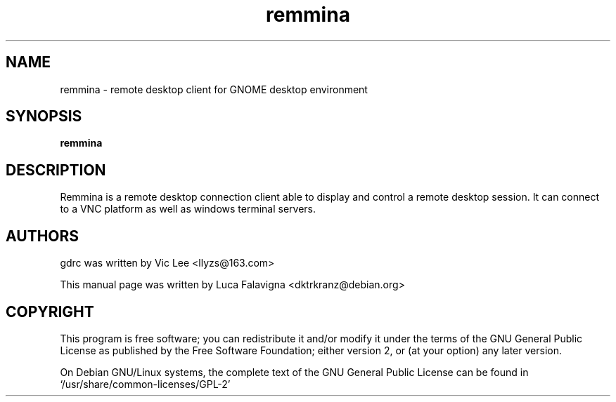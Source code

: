 .TH remmina 1 2009-12-12 "remmina"
.SH NAME
remmina \- remote desktop client for GNOME desktop environment
.SH SYNOPSIS
.B remmina
.SH DESCRIPTION
Remmina is a remote desktop connection client able to display and control a
remote desktop session. It can connect to a VNC platform as well as windows
terminal servers.
.SH AUTHORS
gdrc was written by Vic Lee <llyzs@163.com>
.PP
This manual page was written by Luca Falavigna <dktrkranz@debian.org>
.SH COPYRIGHT
This program is free software; you can redistribute it and/or modify it
under the terms of the GNU General Public License as published by the
Free Software Foundation; either version 2, or (at your option) any
later version.
.PP
On Debian GNU/Linux systems, the complete text of the GNU General
Public License can be found in `/usr/share/common-licenses/GPL-2'
